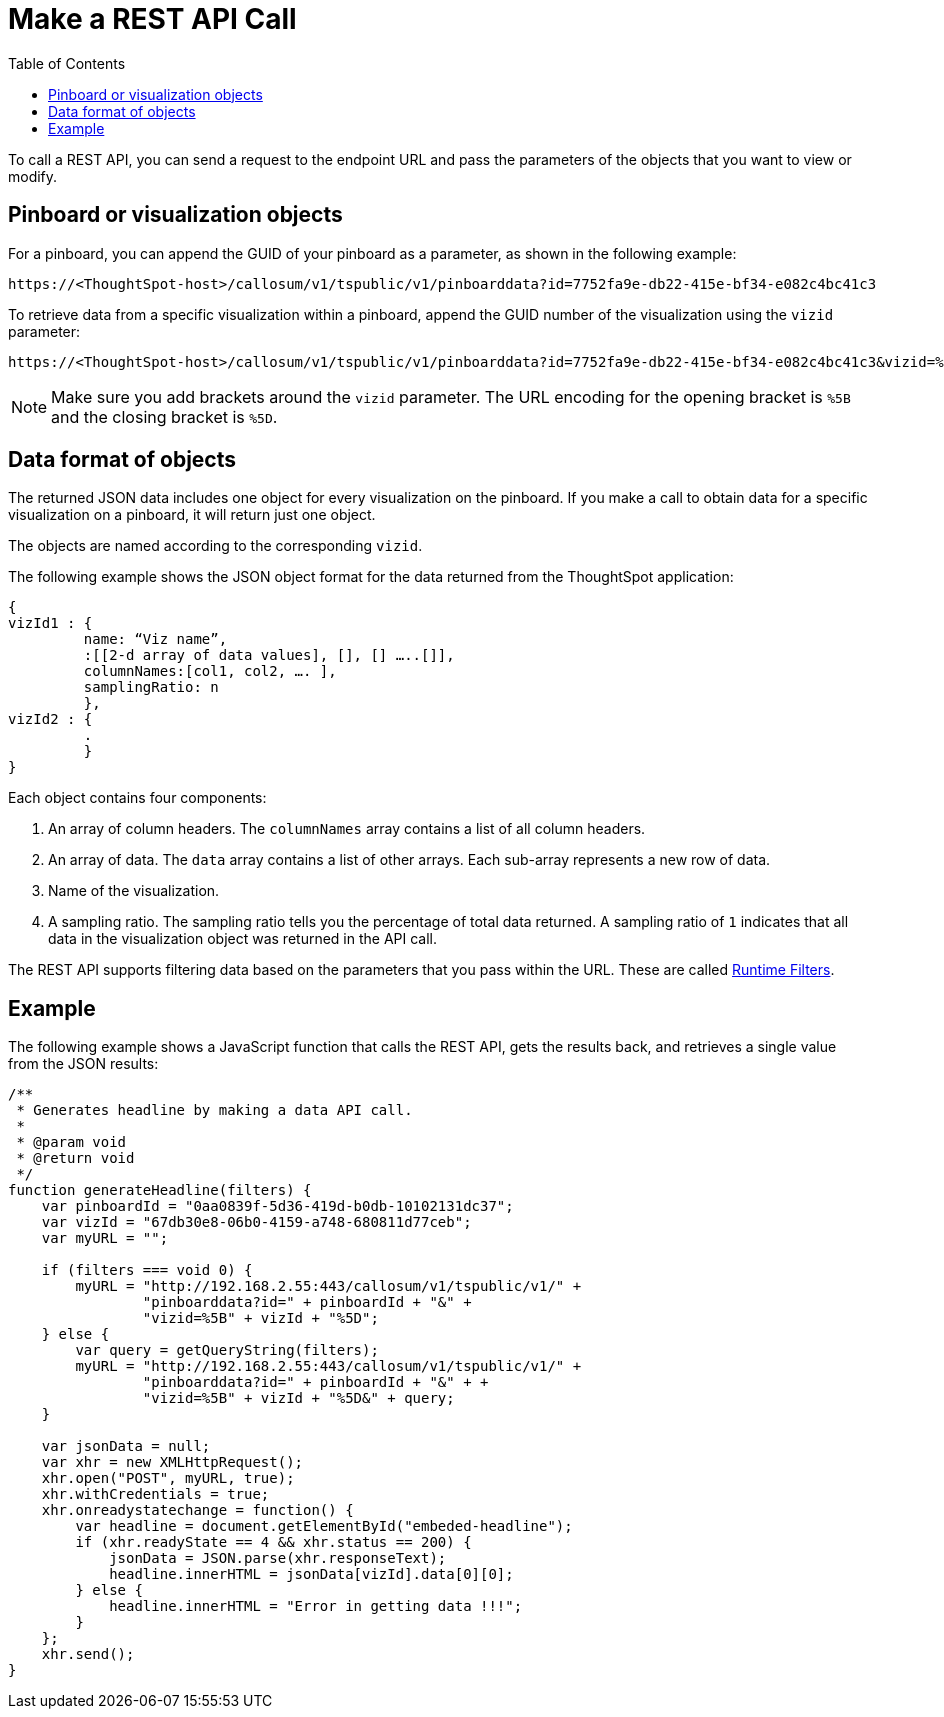 
= Make a REST API Call
:toc: true

:page-title: Calling the Data REST API
:page-pageid: calling-rest-api
:page-description: Calling the Data REST API

To call a REST API, you can send a  request to the endpoint URL and pass the parameters of the objects that you want to view or modify.

== Pinboard or visualization objects

For a pinboard, you can append the GUID of your pinboard as a parameter, as shown in the following example:

----
https://<ThoughtSpot-host>/callosum/v1/tspublic/v1/pinboarddata?id=7752fa9e-db22-415e-bf34-e082c4bc41c3
----

To retrieve data from a specific visualization within a pinboard, append the GUID number of the visualization using the `vizid` parameter:

----
https://<ThoughtSpot-host>/callosum/v1/tspublic/v1/pinboarddata?id=7752fa9e-db22-415e-bf34-e082c4bc41c3&vizid=%5B1e99d70f-c1dc-4a52-9980-cfd4d14ba6d6%5D
----

[NOTE]
Make sure you add brackets around the `vizid` parameter.
The URL encoding for the opening bracket is `%5B` and the closing bracket is `%5D`.


== Data format of objects

The returned JSON data includes one object for every visualization on the pinboard.
If you make a call to obtain data for a specific visualization on a pinboard, it will return just one object.

The objects are named according to the corresponding `vizid`.

The following example shows the JSON object format for the data returned from the ThoughtSpot application:

[source, JSON]
----
{
vizId1 : {
         name: “Viz name”,
         :[[2-d array of data values], [], [] …..[]],
         columnNames:[col1, col2, …. ],
         samplingRatio: n
         },
vizId2 : {
         .
         }
}
----

Each object contains four components:

. An array of column headers. The `columnNames` array contains a list of all column headers.
. An array of data. The `data` array contains a list of other arrays.
 Each sub-array represents a new row of data.
. Name of the visualization.
. A sampling ratio.
The sampling ratio tells you the percentage of total data returned.
A sampling ratio of `1` indicates that all data in the visualization object was returned in the API call.

The REST API supports filtering data based on the parameters that you pass within the URL.
These are called link:https://cloud-docs.thoughtspot.com/admin/ts-cloud/about-runtime-filters.html[Runtime Filters, window=_blank].

== Example

The following example shows a JavaScript function that calls the REST API, gets the results back, and retrieves a single value from the JSON results:

[source,javascript]
----
/**
 * Generates headline by making a data API call.
 *
 * @param void
 * @return void
 */
function generateHeadline(filters) {
    var pinboardId = "0aa0839f-5d36-419d-b0db-10102131dc37";
    var vizId = "67db30e8-06b0-4159-a748-680811d77ceb";
    var myURL = "";

    if (filters === void 0) {
        myURL = "http://192.168.2.55:443/callosum/v1/tspublic/v1/" +
                "pinboarddata?id=" + pinboardId + "&" +
                "vizid=%5B" + vizId + "%5D";
    } else {
        var query = getQueryString(filters);
        myURL = "http://192.168.2.55:443/callosum/v1/tspublic/v1/" +
                "pinboarddata?id=" + pinboardId + "&" + +
                "vizid=%5B" + vizId + "%5D&" + query;
    }

    var jsonData = null;
    var xhr = new XMLHttpRequest();
    xhr.open("POST", myURL, true);
    xhr.withCredentials = true;
    xhr.onreadystatechange = function() {
        var headline = document.getElementById("embeded-headline");
        if (xhr.readyState == 4 && xhr.status == 200) {
            jsonData = JSON.parse(xhr.responseText);
            headline.innerHTML = jsonData[vizId].data[0][0];
        } else {
            headline.innerHTML = "Error in getting data !!!";
        }
    };
    xhr.send();
}
----
